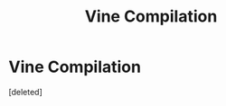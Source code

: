 #+TITLE: Vine Compilation

* Vine Compilation
:PROPERTIES:
:Score: 1
:DateUnix: 1571347260.0
:DateShort: 2019-Oct-18
:FlairText: Prompt
:END:
[deleted]

